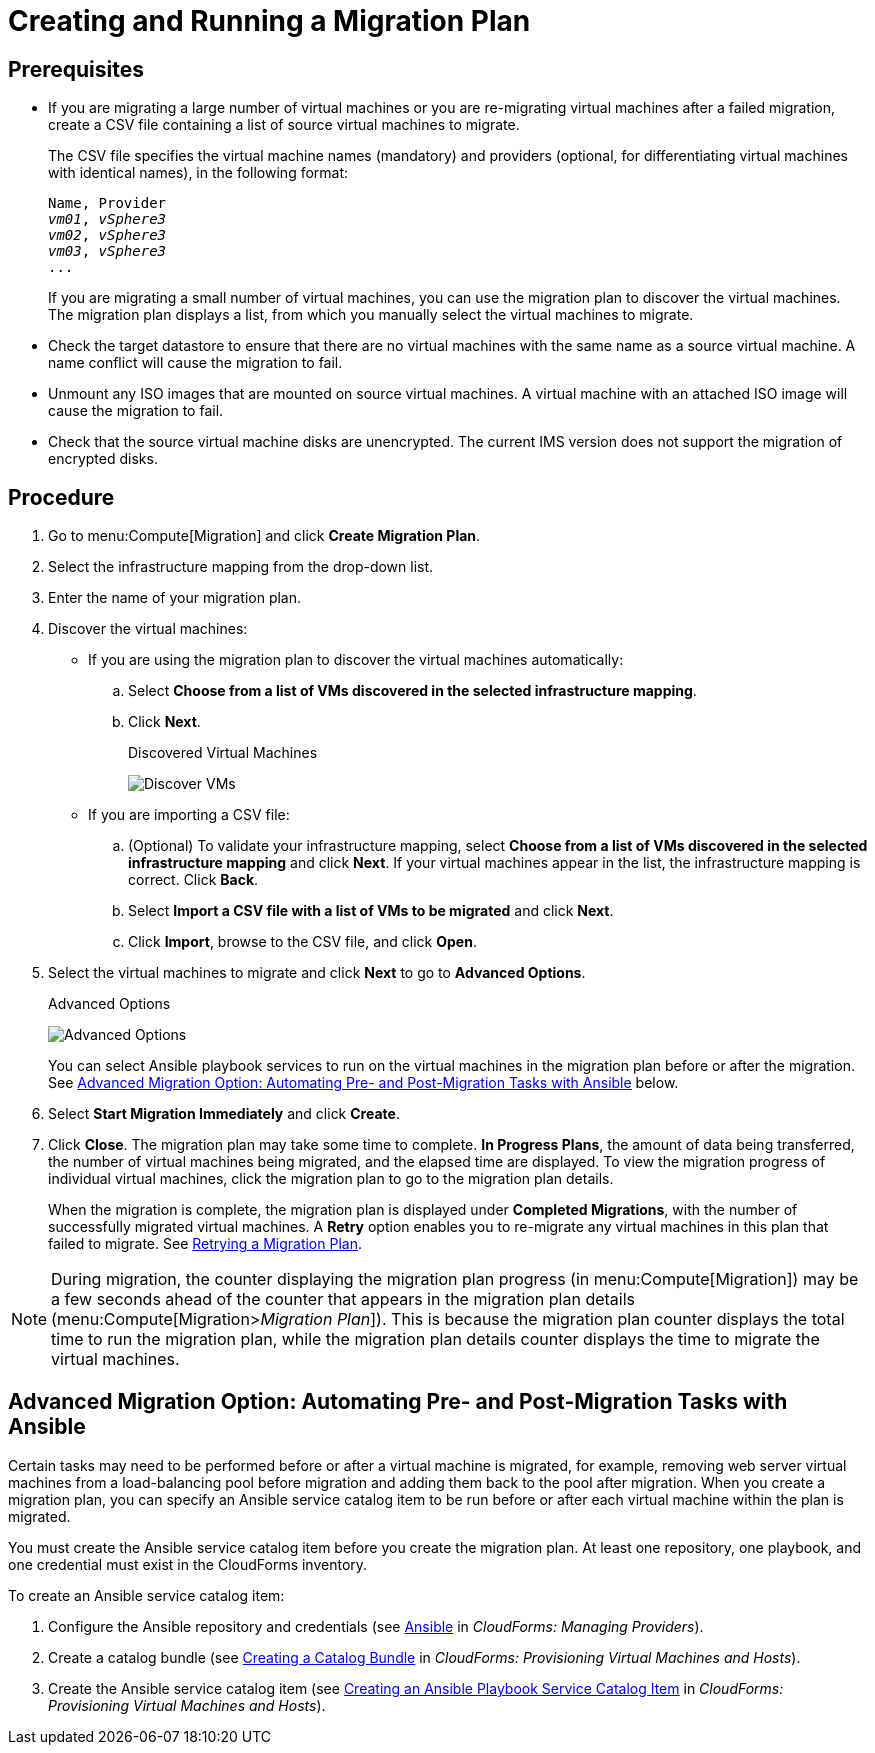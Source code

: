 [[Creating_a_Migration_Plan]]
= Creating and Running a Migration Plan

[discrete]
== Prerequisites

* If you are migrating a large number of virtual machines or you are re-migrating virtual machines after a failed migration, create a CSV file [[CSV_file]]containing a list of source virtual machines to migrate.
+
The CSV file specifies the virtual machine names (mandatory) and providers (optional, for differentiating virtual machines with identical names), in the following format:
+
[options="nowrap" subs="+quotes,verbatim"]
----
Name, Provider
_vm01_, _vSphere3_
_vm02_, _vSphere3_
_vm03_, _vSphere3_
...
----
+
If you are migrating a small number of virtual machines, you can use the migration plan to discover the virtual machines. The migration plan displays a list, from which you manually select the virtual machines to migrate.

* Check the target datastore to ensure that there are no virtual machines with the same name as a source virtual machine. A name conflict will cause the migration to fail.

* Unmount any ISO images that are mounted on source virtual machines. A virtual machine with an attached ISO image will cause the migration to fail.

* Check that the source virtual machine disks are unencrypted. The current IMS version does not support the migration of encrypted disks.
// IMS 1.0

[discrete]
== Procedure

. Go to menu:Compute[Migration] and click *Create Migration Plan*.

. Select the infrastructure mapping from the drop-down list.

. Enter the name of your migration plan.

. Discover the virtual machines:

* If you are using the migration plan to discover the virtual machines automatically:

.. Select *Choose from a list of VMs discovered in the selected infrastructure mapping*.
.. Click *Next*.
+
.Discovered Virtual Machines
image:Discover_VMs.png[]

* If you are importing a CSV file:

.. (Optional) To validate your infrastructure mapping, select *Choose from a list of VMs discovered in the selected infrastructure mapping* and click *Next*. If your virtual machines appear in the list, the infrastructure mapping is correct. Click *Back*.
.. Select *Import a CSV file with a list of VMs to be migrated* and click *Next*.
.. Click *Import*, browse to the CSV file, and click *Open*.

. Select the virtual machines to migrate and click *Next* to go to *Advanced Options*.
+
.Advanced Options
image:Advanced_Options.png[]
+
You can select Ansible playbook services to run on the virtual machines in the migration plan before or after the migration. See xref:Option_Pre_and_Post_Migration_Tasks_with_Ansible[Advanced Migration Option: Automating Pre- and Post-Migration Tasks with Ansible] below.

. Select *Start Migration Immediately* and click *Create*.

. Click *Close*. The migration plan may take some time to complete. *In Progress Plans*, the amount of data being transferred, the number of virtual machines being migrated, and the elapsed time are displayed. To view the migration progress of individual virtual machines, click the migration plan to go to the migration plan details.
+
When the migration is complete, the migration plan is displayed under *Completed Migrations*, with the number of successfully migrated virtual machines. A *Retry* option enables you to re-migrate any virtual machines in this plan that failed to migrate. See xref:Retrying_a_Migration_Plan[Retrying a Migration Plan].

[NOTE]
====
During migration, the counter displaying the migration plan progress (in menu:Compute[Migration]) may be a few seconds ahead of the counter that appears in the migration plan details (menu:Compute[Migration>__Migration Plan__]). This is because the migration plan counter displays the total time to run the migration plan, while the migration plan details counter displays the time to migrate the virtual machines.
====

[[Option_Pre_and_Post_Migration_Tasks_with_Ansible]]
[discrete]
== Advanced Migration Option: Automating Pre- and Post-Migration Tasks with Ansible

Certain tasks may need to be performed before or after a virtual machine is migrated, for example, removing web server virtual machines from a load-balancing pool before migration and adding them back to the pool after migration. When you create a migration plan, you can specify an Ansible service catalog item to be run before or after each virtual machine within the plan is migrated.

You must create the Ansible service catalog item before you create the migration plan. At least one repository, one playbook, and one credential must exist in the CloudForms inventory.

To create an Ansible service catalog item:

. Configure the Ansible repository and credentials (see
link:https://access.redhat.com/documentation/en-us/red_hat_cloudforms/4.6/html/managing_providers/automation_management_providers#ansible-inside[Ansible] in _CloudForms: Managing Providers_).
. Create a catalog bundle (see link:https://access.redhat.com/documentation/en-us/red_hat_cloudforms/4.6/html-single/provisioning_virtual_machines_and_hosts/#creating-a-catalog-bundle[Creating a Catalog Bundle] in _CloudForms: Provisioning Virtual Machines and Hosts_).
. Create the Ansible service catalog item (see link:https://access.redhat.com/documentation/en-us/red_hat_cloudforms/4.6/html-single/provisioning_virtual_machines_and_hosts/#create-playbook-service-catalog-item[Creating an Ansible Playbook Service Catalog Item] in _CloudForms: Provisioning Virtual Machines and Hosts_).
